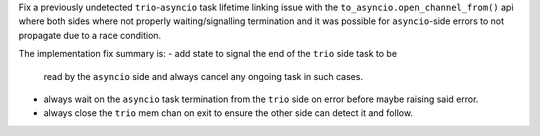 Fix a previously undetected ``trio``-``asyncio`` task lifetime linking
issue with the ``to_asyncio.open_channel_from()`` api where both sides
where not properly waiting/signalling termination and it was possible
for ``asyncio``-side errors to not propagate due to a race condition.

The implementation fix summary is:
- add state to signal the end of the ``trio`` side task to be
  read by the ``asyncio`` side and always cancel any ongoing
  task in such cases.
- always wait on the ``asyncio`` task termination from the ``trio``
  side on error before maybe raising said error.
- always close the ``trio`` mem chan on exit to ensure the other
  side can detect it and follow.
